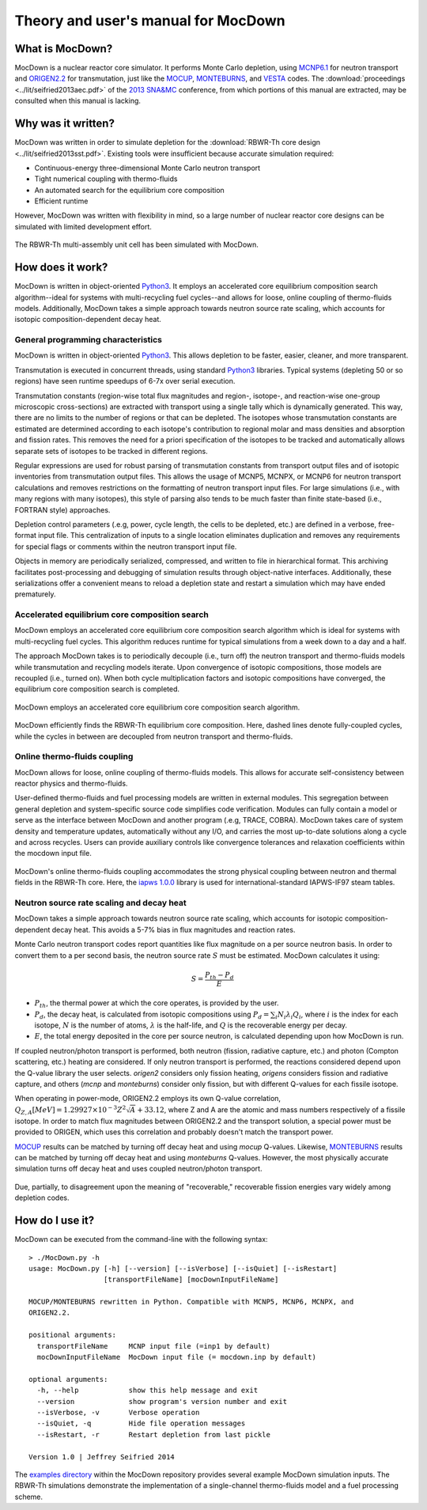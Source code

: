 Theory and user's manual for MocDown
====================================

What is MocDown?
----------------

MocDown is a nuclear reactor core simulator.  It performs Monte Carlo depletion, using `MCNP6.1`_ for neutron transport and `ORIGEN2.2`_ for transmutation, just like the  `MOCUP`_, `MONTEBURNS`_, and `VESTA`_ codes.  The :download:`proceedings <../lit/seifried2013aec.pdf>` of the `2013 SNA&MC`_ conference, from which portions of this manual are extracted, may be consulted when this manual is lacking.

Why was it written?
-------------------

MocDown was written in order to simulate depletion for the :download:`RBWR-Th core design <../lit/seifried2013sst.pdf>`.  Existing tools were insufficient because accurate simulation required:

- Continuous-energy three-dimensional Monte Carlo neutron transport
- Tight numerical coupling with thermo-fluids
- An automated search for the equilibrium core composition
- Efficient runtime

However, MocDown was written with flexibility in mind, so a large number of nuclear reactor core designs can be simulated with limited development effort.

.. figure:: ../img/assembly.png
   :height: 200px
   :align: center

   The RBWR-Th multi-assembly unit cell has been simulated with MocDown.


How does it work?
-----------------

MocDown is written in object-oriented `Python3`_.  It employs an accelerated core equilibrium composition search algorithm--ideal for systems with multi-recycling fuel cycles--and allows for loose, online coupling of thermo-fluids models.  Additionally, MocDown takes a simple approach towards neutron source rate scaling, which accounts for isotopic composition-dependent decay heat.


General programming characteristics
^^^^^^^^^^^^^^^^^^^^^^^^^^^^^^^^^^^

MocDown is written in object-oriented `Python3`_.   This allows depletion to be faster, easier, cleaner, and more transparent.

Transmutation is executed in concurrent threads, using standard `Python3`_ libraries.  Typical systems (depleting 50 or so regions) have seen runtime speedups of 6-7x over serial execution.

Transmutation constants (region-wise total flux magnitudes and region-, isotope-, and reaction-wise one-group microscopic cross-sections) are extracted with transport using a single tally which is dynamically generated.  This way, there are no limits to the number of regions or that can be depleted.  The isotopes whose transmutation constants are estimated are determined according to each isotope's contribution to regional molar and mass densities and absorption and fission rates.  This removes the need for a priori specification of the isotopes to be tracked and automatically allows separate sets of isotopes to be tracked in different regions.

Regular expressions are used for robust parsing of transmutation constants from transport output files and of isotopic inventories from transmutation output files.  This allows the usage of MCNP5, MCNPX, or MCNP6 for neutron transport calculations and removes restrictions on the formatting of neutron transport input files.  For large simulations (i.e., with many regions with many isotopes), this style of parsing also tends to be much faster than finite state-based (i.e., FORTRAN style) approaches.

Depletion control parameters (.e.g, power, cycle length, the cells to be depleted, etc.) are defined in a verbose, free-format input file.  This centralization of inputs to a single location eliminates duplication and removes any requirements for special flags or comments within the neutron transport input file.

Objects in memory are periodically serialized, compressed, and written to file in hierarchical format.  This archiving facilitates post-processing and debugging of simulation results through object-native interfaces.  Additionally, these serializations offer a convenient means to reload a depletion state and restart a simulation which may have ended prematurely.


Accelerated equilibrium core composition search
^^^^^^^^^^^^^^^^^^^^^^^^^^^^^^^^^^^^^^^^^^^^^^^

MocDown employs an accelerated core equilibrium core composition search algorithm which is ideal for systems with multi-recycling fuel cycles.  This algorithm reduces runtime for typical simulations from a week down to a day and a half.

The approach MocDown takes is to periodically decouple (i.e., turn off) the neutron transport and thermo-fluids models while transmutation and recycling models iterate.  Upon convergence of isotopic compositions, those models are recoupled (i.e., turned on).  When both cycle multiplication factors and isotopic compositions have converged, the equilibrium core composition search is completed.

.. figure:: ../img/algorithm.png
   :height: 200px
   :align: center

   MocDown employs an accelerated core equilibrium core composition search algorithm.


.. figure:: ../img/isoStacked.png
   :height: 200px
   :align: center

   MocDown efficiently finds the RBWR-Th equilibrium core composition.  Here, dashed lines denote fully-coupled cycles, while the cycles in between are decoupled from neutron transport and thermo-fluids.



Online thermo-fluids coupling
^^^^^^^^^^^^^^^^^^^^^^^^^^^^^

MocDown allows for loose, online coupling of thermo-fluids models.  This allows for accurate self-consistency between reactor physics and thermo-fluids.

User-defined thermo-fluids and fuel processing models are written in external modules.  This segregation between general depletion and system-specific source code simplifies code verification.  Modules can fully contain a model or serve as the interface between MocDown and another program (.e.g, TRACE, COBRA).  MocDown takes care of system density and temperature updates, automatically without any I/O, and carries the most up-to-date solutions along a cycle and across recycles.  Users can provide auxiliary controls like convergence tolerances and relaxation coefficients within the mocdown input file.

.. figure:: ../img/thCoupling.png
   :height: 200px
   :align: center

   MocDown's online thermo-fluids coupling accommodates the strong physical coupling between neutron and thermal fields in the RBWR-Th core.  Here, the `iapws 1.0.0`_ library is used for international-standard IAPWS-IF97 steam tables.

Neutron source rate scaling and decay heat
^^^^^^^^^^^^^^^^^^^^^^^^^^^^^^^^^^^^^^^^^^

MocDown takes a simple approach towards neutron source rate scaling, which accounts for isotopic composition-dependent decay heat.  This avoids a 5-7% bias in flux magnitudes and reaction rates.

Monte Carlo neutron transport codes report quantities like flux magnitude on a per source neutron basis.  In order to convert them to a per second basis, the neutron source rate :math:`S` must be estimated.  MocDown calculates it using:

.. math::
   S = \frac{P_{th} - P_d}{E}

- :math:`P_{th}`, the thermal power at which the core operates, is provided by the user.
- :math:`P_d`, the decay heat, is calculated from isotopic compositions using :math:`P_d = \sum_i N_i \lambda_i Q_i`, where :math:`i` is the index for each isotope, :math:`N` is the number of atoms, :math:`\lambda` is the half-life, and :math:`Q` is the recoverable energy per decay.
- :math:`E`, the total energy deposited in the core per source neutron, is calculated depending upon how MocDown is run.

If coupled neutron/photon transport is performed, both neutron (fission, radiative capture, etc.) and photon (Compton scattering, etc.) heating are considered.  If only neutron transport is performed, the reactions considered depend upon the Q-value library the user selects.  `origen2` considers only fission heating, `origens` considers fission and radiative capture, and others (`mcnp` and `monteburns`) consider only fission, but with different Q-values for each fissile isotope.

When operating in power-mode, ORIGEN2.2 employs its own Q-value correlation, :math:`Q_{Z,A}[MeV] = 1.29927 \times 10^{-3} Z^2 \sqrt{A} + 33.12`, where Z and A are the atomic and mass numbers respectively of a fissile isotope.  In order to match flux magnitudes between ORIGEN2.2 and the transport solution, a special power must be provided to ORIGEN, which uses this correlation and probably doesn't match the transport power.

`MOCUP`_ results can be matched by turning off decay heat and using `mocup` Q-values.  Likewise, `MONTEBURNS`_ results can be matched by turning off decay heat and using `monteburns` Q-values.  However, the most physically accurate simulation turns off decay heat and uses coupled neutron/photon transport.

.. figure:: ../img/qValues.png
   :height: 200px
   :align: center

   Due, partially, to disagreement upon the meaning of "recoverable," recoverable fission energies vary widely among depletion codes.


How do I use it?
----------------

MocDown can be executed from the command-line with the following syntax::

  > ./MocDown.py -h
  usage: MocDown.py [-h] [--version] [--isVerbose] [--isQuiet] [--isRestart]
                    [transportFileName] [mocDownInputFileName]
  
  MOCUP/MONTEBURNS rewritten in Python. Compatible with MCNP5, MCNP6, MCNPX, and
  ORIGEN2.2.
  
  positional arguments:
    transportFileName     MCNP input file (=inp1 by default)
    mocDownInputFileName  MocDown input file (= mocdown.inp by default)
  
  optional arguments:
    -h, --help            show this help message and exit
    --version             show program's version number and exit
    --isVerbose, -v       Verbose operation
    --isQuiet, -q         Hide file operation messages
    --isRestart, -r       Restart depletion from last pickle
  
  Version 1.0 | Jeffrey Seifried 2014

The `examples directory`_ within the MocDown repository provides several example MocDown simulation inputs.  The RBWR-Th simulations demonstrate the implementation of a single-channel thermo-fluids model and a fuel processing scheme.


.. _2013 SNA&MC: https://www.sfen.fr/SNA-and-MC-2013

.. _MCNP6.1: https://mcnp.lanl.gov/
.. _ORIGEN2.2: https://rsicc.ornl.gov/codes/ccc/ccc3/ccc-371.html
.. _MOCUP: https://rsicc.ornl.gov/codes/psr/psr3/psr-365.html
.. _MONTEBURNS: https://rsicc.ornl.gov/codes/psr/psr4/psr-455.html
.. _VESTA: https://rsicc.ornl.gov/codes/ccc/ccc7/ccc-769.html

.. _Python3: https://python.org/

.. _iapws 1.0.0: https://pypi.python.org/pypi/iapws

.. _`examples directory`: https://github.com/jeffseif/MocDown/tree/master/examples
